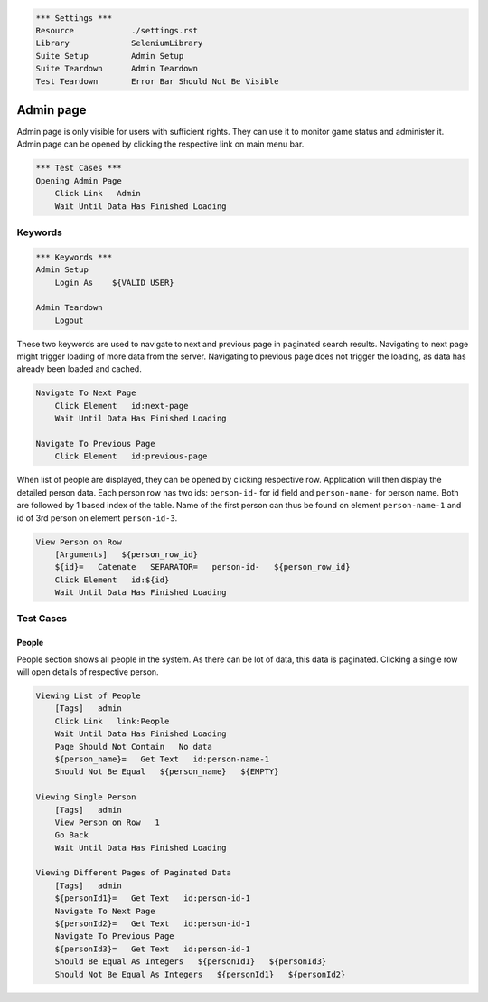 .. code:: robotframework

    *** Settings ***
    Resource            ./settings.rst
    Library             SeleniumLibrary
    Suite Setup         Admin Setup
    Suite Teardown      Admin Teardown
    Test Teardown       Error Bar Should Not Be Visible


Admin page
==========
Admin page is only visible for users with sufficient rights. They can use it
to monitor game status and administer it. Admin page can be opened by clicking
the respective link on main menu bar.

.. code:: robotframework

    *** Test Cases ***
    Opening Admin Page
        Click Link   Admin
        Wait Until Data Has Finished Loading

Keywords
--------
.. code:: robotframework

    *** Keywords ***
    Admin Setup
        Login As    ${VALID USER}

    Admin Teardown
        Logout

These two keywords are used to navigate to next and previous page in paginated
search results. Navigating to next page might trigger loading of more data from
the server. Navigating to previous page does not trigger the loading, as data
has already been loaded and cached.

.. code:: robotframework

    Navigate To Next Page
        Click Element   id:next-page
        Wait Until Data Has Finished Loading

    Navigate To Previous Page
        Click Element   id:previous-page

When list of people are displayed, they can be opened by clicking respective
row. Application will then display the detailed person data. Each person row
has two ids: ``person-id-`` for id field and ``person-name-`` for person name.
Both are followed by 1 based index of the table. Name of the first person
can thus be found on element ``person-name-1`` and id of 3rd person on
element ``person-id-3``.

.. code:: robotframework

    View Person on Row
        [Arguments]   ${person_row_id}
        ${id}=   Catenate   SEPARATOR=   person-id-   ${person_row_id}
        Click Element   id:${id}
        Wait Until Data Has Finished Loading

Test Cases
----------

People
++++++
People section shows all people in the system. As there can be lot of data,
this data is paginated. Clicking a single row will open details of respective
person.

.. code:: robotframework

    Viewing List of People
        [Tags]   admin
        Click Link   link:People
        Wait Until Data Has Finished Loading
        Page Should Not Contain   No data
        ${person_name}=   Get Text   id:person-name-1
        Should Not Be Equal   ${person_name}   ${EMPTY}

    Viewing Single Person
        [Tags]   admin
        View Person on Row   1
        Go Back
        Wait Until Data Has Finished Loading

    Viewing Different Pages of Paginated Data
        [Tags]   admin
        ${personId1}=   Get Text   id:person-id-1
        Navigate To Next Page
        ${personId2}=   Get Text   id:person-id-1
        Navigate To Previous Page
        ${personId3}=   Get Text   id:person-id-1
        Should Be Equal As Integers   ${personId1}   ${personId3}
        Should Not Be Equal As Integers   ${personId1}   ${personId2}

